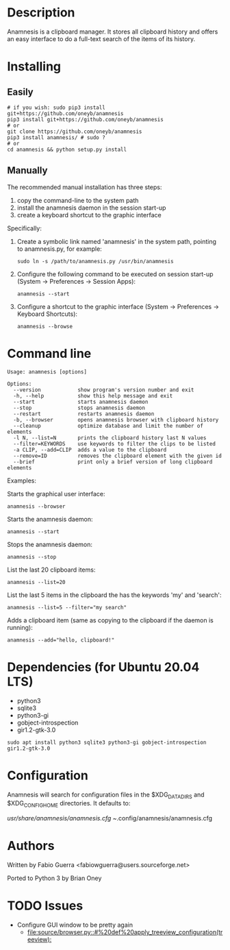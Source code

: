 
* Description

Anamnesis is a clipboard manager. It stores all clipboard history and offers
an easy interface to do a full-text search of the items of its history.


* Installing

** Easily
 #+BEGIN_SRC shell
# if you wish: sudo pip3 install git+https://github.com/oneyb/anamnesis 
pip3 install git+https://github.com/oneyb/anamnesis
# or
git clone https://github.com/oneyb/anamnesis
pip3 install anamnesis/ # sudo ?
# or
cd anamnesis && python setup.py install
#+END_SRC
 
   
** Manually
The recommended manual installation has three steps:
  1. copy the command-line to the system path
  2. install the anamnesis daemon in the session start-up
  3. create a keyboard shortcut to the graphic interface

Specifically:

1. Create a symbolic link named 'anamnesis'
     in the system path, pointing to anamnesis.py, for example:
  #+BEGIN_SRC shell
  sudo ln -s /path/to/anamnesis.py /usr/bin/anamnesis
  #+END_SRC

2. Configure the following command to be executed on session start-up (System -> Preferences -> Session Apps):
  #+BEGIN_SRC shell
  anamnesis --start
  #+END_SRC

3. Configure a shortcut to the graphic interface (System -> Preferences -> Keyboard Shortcuts):
  #+BEGIN_SRC shell
  anamnesis --browse
  #+END_SRC



* Command line

  : Usage: anamnesis [options]
  : 
  : Options:
  :   --version            show program's version number and exit
  :   -h, --help           show this help message and exit
  :   --start              starts anamnesis daemon
  :   --stop               stops anamnesis daemon
  :   --restart            restarts anamnesis daemon
  :   -b, --browser        opens anamnesis browser with clipboard history
  :   --cleanup            optimize database and limit the number of elements
  :   -l N, --list=N       prints the clipboard history last N values
  :   --filter=KEYWORDS    use keywords to filter the clips to be listed
  :   -a CLIP, --add=CLIP  adds a value to the clipboard
  :   --remove=ID          removes the clipboard element with the given id
  :   --brief              print only a brief version of long clipboard elements

Examples:

  Starts the graphical user interface:
#+BEGIN_SRC shell
      anamnesis --browser
#+END_SRC

  Starts the anamnesis daemon:
#+BEGIN_SRC shell
anamnesis --start
#+END_SRC

  Stops the anamnesis daemon:
#+BEGIN_SRC shell
      anamnesis --stop
#+END_SRC

  List the last 20 clipboard items:
#+BEGIN_SRC shell
anamnesis --list=20
#+END_SRC

  List the last 5 items in the clipboard the has the keywords 'my' and 'search':
#+BEGIN_SRC shell
anamnesis --list=5 --filter="my search"
#+END_SRC

  Adds a clipboard item (same as copying to the clipboard if the daemon is running):
#+BEGIN_SRC shell
anamnesis --add="hello, clipboard!"
#+END_SRC


* Dependencies (for Ubuntu 20.04 LTS)
  - python3
  - sqlite3
  - python3-gi
  - gobject-introspection
  - gir1.2-gtk-3.0
    

#+BEGIN_SRC shell
sudo apt install python3 sqlite3 python3-gi gobject-introspection gir1.2-gtk-3.0
#+END_SRC

* Configuration
  Anamnesis will search for configuration files in the $XDG_DATA_DIRS and $XDG_CONFIG_HOME directories.
  It defaults to:

    /usr/share/anamnesis/anamnesis.cfg
    ~/.config/anamnesis/anamnesis.cfg


* Authors

Written by Fabio Guerra <fabiowguerra@users.sourceforge.net>

Ported to Python 3 by Brian Oney

* TODO Issues
- Configure GUI window to be pretty again
  - [[file:source/browser.py::#%20def%20apply_treeview_configuration(treeview):]] 
